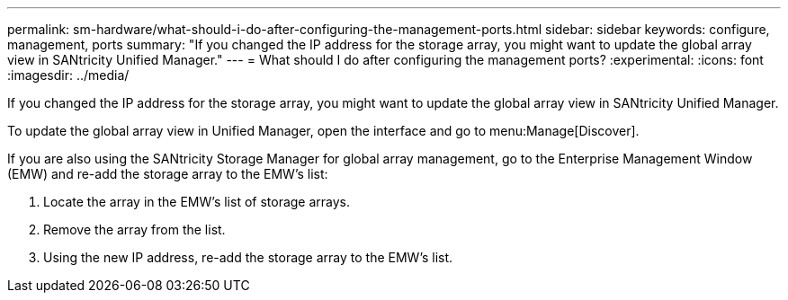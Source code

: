 ---
permalink: sm-hardware/what-should-i-do-after-configuring-the-management-ports.html
sidebar: sidebar
keywords: configure, management, ports
summary: "If you changed the IP address for the storage array, you might want to update the global array view in SANtricity Unified Manager."
---
= What should I do after configuring the management ports?
:experimental:
:icons: font
:imagesdir: ../media/

[.lead]
If you changed the IP address for the storage array, you might want to update the global array view in SANtricity Unified Manager.

To update the global array view in Unified Manager, open the interface and go to menu:Manage[Discover].

If you are also using the SANtricity Storage Manager for global array management, go to the Enterprise Management Window (EMW) and re-add the storage array to the EMW's list:

. Locate the array in the EMW's list of storage arrays.
. Remove the array from the list.
. Using the new IP address, re-add the storage array to the EMW's list.
